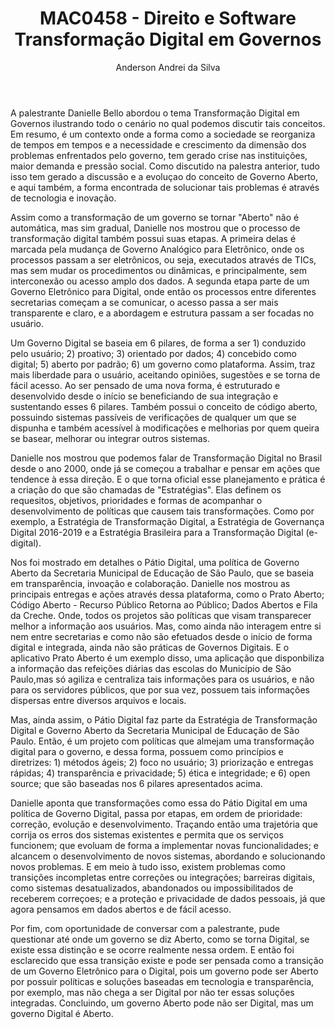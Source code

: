 #+STARTUP: overview indent inlineimages logdrawer
#+TITLE: MAC0458 - Direito e Software \linebreak \newline Transformação Digital em Governos
#+AUTHOR: Anderson Andrei da Silva
#+LANGUAGE:    bt-br
#+TAGS: noexport(n) Stats(S)
#+TAGS: Teaching(T) R(R) OrgMode(O) Python(P)
#+TAGS: Book(b) DOE(D) Code(C) NODAL(N) FPGA(F) Autotuning(A) Arnaud(r)
#+TAGS: DataVis(v) PaperReview(W)
#+EXPORT_SELECT_TAGS: Blog
#+OPTIONS:   H:3 num:t toc:nil \n:nil @:t ::t |:t ^:t -:t f:t *:t <:t
#+OPTIONS:   TeX:t LaTeX:t skip:nil d:nil todo:t pri:nil tags:not-in-toc
#+EXPORT_SELECT_TAGS: export
#+EXPORT_EXCLUDE_TAGS: noexport
#+COLUMNS: %25ITEM %TODO %3PRIORITY %TAGS
#+SEQ_TODO: TODO(t!) STARTED(s!) WAITING(w@) APPT(a!) | DONE(d!) CANCELLED(c!) DEFERRED(f!)

#+LATEX_CLASS_OPTIONS: [a4paper]
#+LATEX_HEADER: \usepackage[margin=2cm]{geometry}
#+LATEX_HEADER: \usepackage{sourcecodepro}
#+LATEX_HEADER: \usepackage{booktabs}
#+LATEX_HEADER: \usepackage{array}
#+LATEX_HEADER: \usepackage{colortbl}
#+LATEX_HEADER: \usepackage{listings}
#+LATEX_HEADER: \usepackage{graphicx}
#+LATEX_HEADER: \usepackage[english]{babel}
#+LATEX_HEADER: \usepackage[scale=2]{ccicons}
#+LATEX_HEADER: \usepackage{hyperref}
#+LATEX_HEADER: \usepackage{relsize}
#+LATEX_HEADER: \usepackage{amsmath}
#+LATEX_HEADER: \usepackage{bm}
#+LATEX_HEADER: \usepackage{wasysym}
#+LATEX_HEADER: \usepackage{float}
#+LATEX_HEADER: \usepackage{ragged2e}
#+LATEX_HEADER: \usepackage{textcomp}
#+LATEX_HEADER: \usepackage{pgfplots}
#+LATEX_HEADER: \usepackage{todonotes}
#+LATEX_HEADER: \lstdefinelanguage{Julia}%
#+LATEX_HEADER:   {morekeywords={abstract,struct,break,case,catch,const,continue,do,else,elseif,%
#+LATEX_HEADER:       end,export,false,for,function,immutable,mutable,using,import,importall,if,in,%
#+LATEX_HEADER:       macro,module,quote,return,switch,true,try,catch,type,typealias,%
#+LATEX_HEADER:       while,<:,+,-,::,/},%
#+LATEX_HEADER:    sensitive=true,%
#+LATEX_HEADER:    alsoother={$},%
#+LATEX_HEADER:    morecomment=[l]\#,%
#+LATEX_HEADER:    morecomment=[n]{\#=}{=\#},%
#+LATEX_HEADER:    morestring=[s]{"}{"},%
#+LATEX_HEADER:    morestring=[m]{'}{'},%
#+LATEX_HEADER: }[keywords,comments,strings]%
#+LATEX_HEADER: \lstset{ %
#+LATEX_HEADER:   backgroundcolor={},
#+LATEX_HEADER:   basicstyle=\ttfamily\scriptsize,
#+LATEX_HEADER:   breakatwhitespace=true,
#+LATEX_HEADER:   breaklines=true,
#+LATEX_HEADER:   captionpos=n,
# #+LATEX_HEADER:   escapeinside={\%*}{*)},
#+LATEX_HEADER:   extendedchars=true,
#+LATEX_HEADER:   frame=n,
#+LATEX_HEADER:   language=R,
#+LATEX_HEADER:   rulecolor=\color{black},
#+LATEX_HEADER:   showspaces=false,
#+LATEX_HEADER:   showstringspaces=false,
#+LATEX_HEADER:   showtabs=false,
#+LATEX_HEADER:   stepnumber=2,
#+LATEX_HEADER:   stringstyle=\color{gray},
#+LATEX_HEADER:   tabsize=2,
#+LATEX_HEADER: }
#+LATEX_HEADER: \renewcommand*{\UrlFont}{\ttfamily\smaller\relax}

A palestrante Danielle Bello abordou o tema Transformação Digital em
Governos ilustrando todo o cenário no qual podemos discutir tais
conceitos. Em resumo, é um contexto onde a forma como a sociedade se
reorganiza de tempos em tempos e a necessidade e crescimento da
dimensão dos problemas enfrentados pelo governo, tem gerado crise nas instituições,
maior demanda e pressão social. Como discutido na palestra anterior,
tudo isso tem gerado a discussão e a evoluçao do conceito de Governo
Aberto, e aqui também, a forma encontrada de solucionar tais problemas
é através de tecnologia e inovação.

Assim como a transformação de um governo se tornar "Aberto" não é automática, mas sim gradual, Danielle nos mostrou que o
processo de transformação digital também possui suas etapas. A
primeira delas é marcada pela mudança de Governo Analógico para
Eletrônico, onde os processos passam a ser eletrônicos, ou seja,
executados através de TICs, mas sem mudar os procedimentos ou
dinâmicas, e principalmente, sem interconexão ou acesso amplo dos
dados. A segunda etapa parte de um Governo Eletrônico para
Digital, onde então os processos entre diferentes secretarias começam
a se comunicar, o acesso passa a ser mais transparente e claro, e a
abordagem e estrutura passam a ser focadas no usuário.

Um Governo Digital se baseia em 6 pilares, de forma a ser 1) conduzido
pelo usuário; 2) proativo; 3) orientado por dados; 4) concebido como
digital; 5) aberto por padrão; 6) um governo como plataforma. Assim, traz mais
liberdade para o usuário, aceitando opiniões, sugestões e se torna de fácil
acesso. Ao ser pensado de uma nova forma, é estruturado e desenvolvido
desde o início se beneficiando de sua integração e sustentando esses 6
pilares. Também possui o conceito de código aberto, possuindo sistemas passíveis de verificações de
qualquer um que se dispunha e também acessível à modificações e
melhorias por quem queira se basear, melhorar ou integrar outros sistemas.

Danielle nos mostrou que podemos falar de Transformação Digital no
Brasil desde o ano 2000, onde já se começou a trabalhar e pensar em
ações que tendence à essa direção. E o que torna oficial esse
planejamento e prática é a criação do que são chamadas de
"Estratégias". Elas definem os requesitos, objetivos, prioridades e formas de
acompanhar o desenvolvimento de políticas que causem tais
transformações. Como por exemplo, a  Estratégia de Transformação Digital, a
Estratégia de Governança Digital 2016-2019 e a Estratégia Brasileira
para a Transformação Digital (e-digital).

Nos foi mostrado em detalhes o Pátio Digital, uma política de
Governo Aberto da Secretaria Municipal de Educação de São Paulo, que
se baseia em transparência, invoação e colaboração. Danielle nos
mostrou as principais entregas e ações através dessa plataforma, como
o Prato Aberto; Código Aberto - Recurso Público Retorna ao Público;
Dados Abertos e Fila da Creche. Onde, todos os projetos são políticas que visam
transparecer melhor a informação aos usuários. Mas, como ainda não
interagem entre si nem entre secretarias e como não são efetuados desde o início
de forma digital e integrada, ainda não são práticas de Governos
Digitais. E o aplicativo Prato Aberto é um exemplo disso, uma aplicação
que disponbiliza a informação das refeições diárias das escolas do
Município de São Paulo,mas só agiliza e centraliza tais informações para
os usuários, e não para os servidores públicos, que por sua vez, possuem
tais informações dispersas entre diversos arquivos e locais.

Mas, ainda assim, o Pátio Digital faz parte da Estratégia de
Transformação Digital e Governo Aberto da Secretaria Municipal de
Educação de São Paulo. Então, é um projeto com políticas que almejam
uma transformação digital para o governo, e dessa forma, possuem como princípios e
diretrizes: 1) métodos ágeis; 2) foco no usuário; 3) priorização e
entregas rápidas; 4) transparência e privacidade; 5) ética e
integridade; e  6) open source; que são baseadas nos 6 pilares
apresentados acima.

Danielle aponta que transformações como essa do Pátio Digital em uma
política de Governo Digital, passa por etapas, em ordem de prioridade:
correção, evolução e desenvolvimento. Traçando então uma
trajetória que corrija os erros dos sistemas existentes e permita que
os serviços funcionem; que evoluam de forma a implementar novas funcionalidades; e
alcancem o desenvolvimento de novos sistemas, abordando e solucionando
novos problemas. E em meio à tudo isso, existem problemas como
transições incompletas entre correções ou integrações; barreiras
digitais, como sistemas desatualizados, abandonados ou
impossibilitados de receberem correçoes; e a proteção e privacidade de
dados pessoais, já que agora pensamos em dados abertos e de fácil
acesso.

Por fim, com oportunidade de conversar com a palestrante, pude questionar
até onde um governo se diz Aberto, como se torna Digital, se existe
essa distinção e se ocorre realmente nessa ordem. E então foi
esclarecido que essa transição existe e pode ser pensada como a
transição de um Governo Eletrônico para o Digital, pois um governo pode ser Aberto por
possuir políticas e soluções baseadas em tecnologia e transparência,
por exemplo, mas não chega a ser Digital por não ter essas soluções
integradas. Concluindo, um governo Aberto pode não ser Digital, mas um
governo Digital é Aberto.
